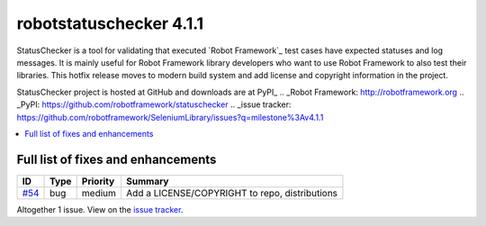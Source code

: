 ========================
robotstatuschecker 4.1.1
========================


.. default-role:: code


StatusChecker is a tool for validating that executed `Robot Framework`_ test cases
have expected statuses and log messages. It is mainly useful for Robot Framework
library developers who want to use Robot Framework to also test their libraries.
This hotfix release moves to modern build system and add license and copyright
information in the project.

StatusChecker project is hosted at GitHub and downloads are at PyPI_
.. _Robot Framework: http://robotframework.org
.. _PyPI: https://github.com/robotframework/statuschecker
.. _issue tracker: https://github.com/robotframework/SeleniumLibrary/issues?q=milestone%3Av4.1.1


.. contents::
   :depth: 2
   :local:

Full list of fixes and enhancements
===================================

.. list-table::
    :header-rows: 1

    * - ID
      - Type
      - Priority
      - Summary
    * - `#54`_
      - bug
      - medium
      - Add a LICENSE/COPYRIGHT to repo, distributions

Altogether 1 issue. View on the `issue tracker <https://github.com/robotframework/statuschecker/issues?q=milestone%3Av4.1.1>`__.

.. _#54: https://github.com/robotframework/statuschecker/issues/54
